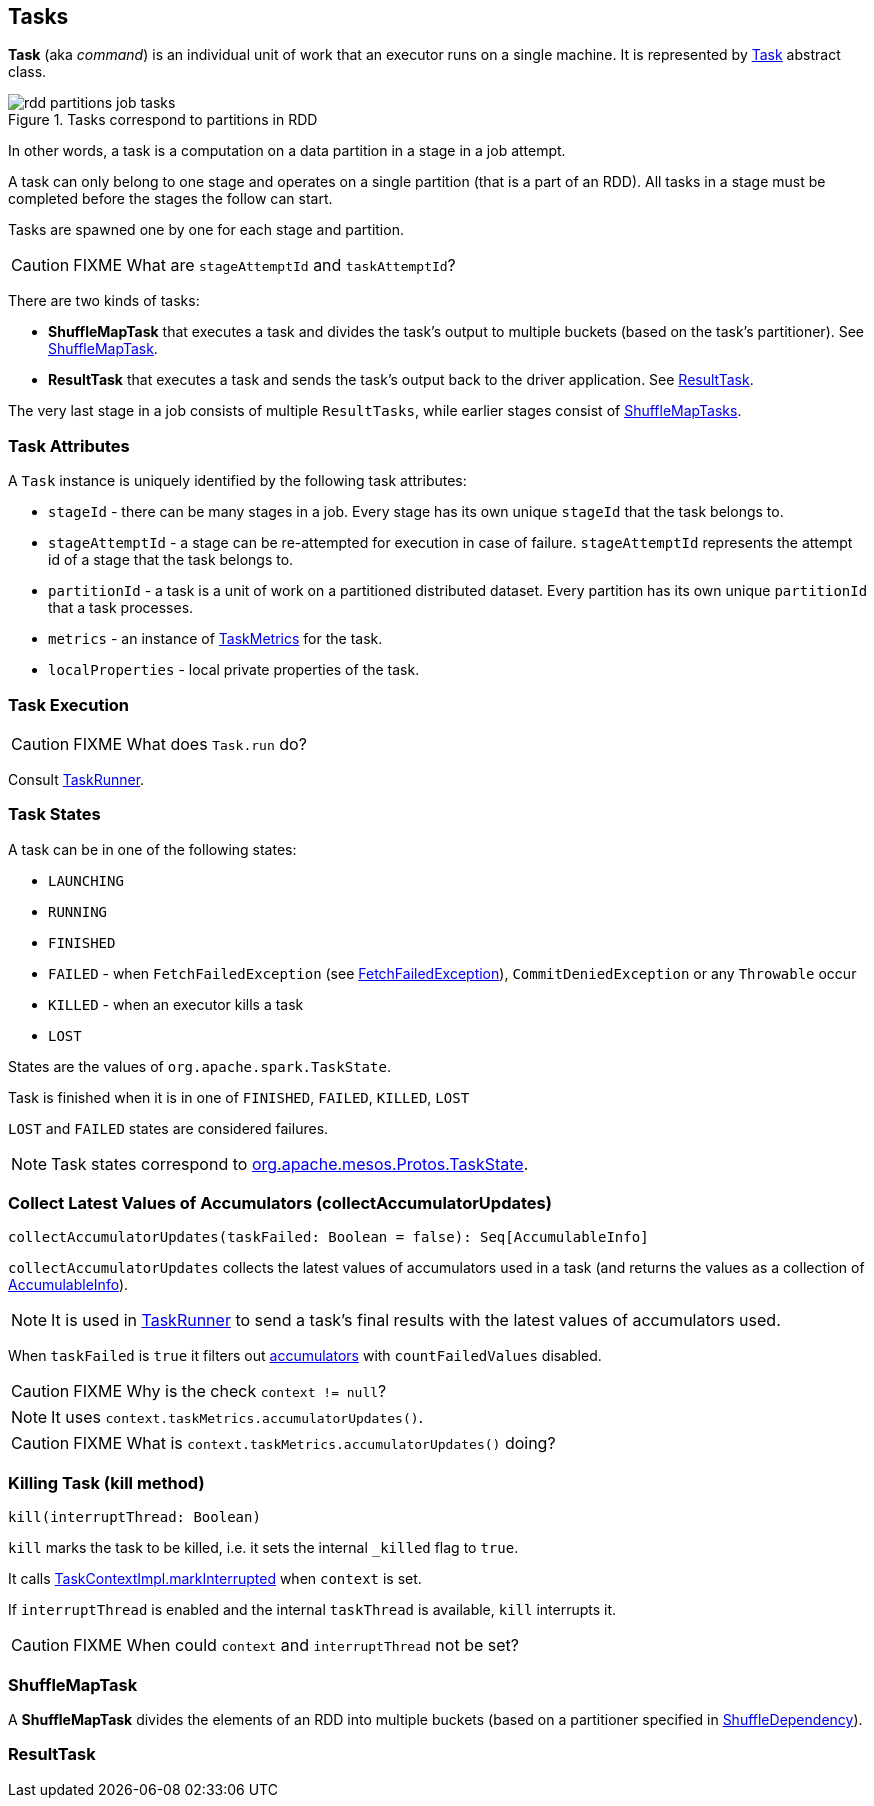 == Tasks

*Task*  (aka _command_) is an individual unit of work that an executor runs on a single machine. It is represented by <<Task, Task>> abstract class.

.Tasks correspond to partitions in RDD
image::images/rdd-partitions-job-tasks.png[align="center"]

In other words, a task is a computation on a data partition in a stage in a job attempt.

A task can only belong to one stage and operates on a single partition (that is a part of an RDD). All tasks in a stage must be completed before the stages the follow can start.

Tasks are spawned one by one for each stage and partition.

CAUTION: FIXME What are `stageAttemptId` and `taskAttemptId`?

There are two kinds of tasks:

* *ShuffleMapTask* that executes a task and divides the task's output to multiple buckets (based on the task's partitioner). See <<shufflemaptask, ShuffleMapTask>>.
* *ResultTask* that executes a task and sends the task's output back to the driver application. See <<ResultTask, ResultTask>>.

The very last stage in a job consists of multiple `ResultTasks`, while earlier stages consist of <<shufflemaptask, ShuffleMapTasks>>.

=== [[attributes]] Task Attributes

A `Task` instance is uniquely identified by the following task attributes:

* `stageId` - there can be many stages in a job. Every stage has its own unique `stageId` that the task belongs to.

* `stageAttemptId` - a stage can be re-attempted for execution in case of failure. `stageAttemptId` represents the attempt id of a stage that the task belongs to.

* `partitionId` - a task is a unit of work on a partitioned distributed dataset. Every partition has its own unique `partitionId` that a task processes.

* `metrics` - an instance of link:spark-taskscheduler-taskmetrics.adoc[TaskMetrics] for the task.

* `localProperties` - local private properties of the task.

=== [[execution]] Task Execution

CAUTION: FIXME What does `Task.run` do?

Consult link:spark-executor-taskrunner.adoc[TaskRunner].

=== [[states]] Task States

A task can be in one of the following states:

* `LAUNCHING`
* `RUNNING`
* `FINISHED`
* `FAILED` - when `FetchFailedException` (see link:spark-executor.adoc#FetchFailedException[FetchFailedException]), `CommitDeniedException` or any `Throwable` occur
* `KILLED` - when an executor kills a task
* `LOST`

States are the values of `org.apache.spark.TaskState`.

Task is finished when it is in one of `FINISHED`, `FAILED`, `KILLED`, `LOST`

`LOST` and `FAILED` states are considered failures.

NOTE: Task states correspond to https://github.com/apache/mesos/blob/master/include/mesos/mesos.proto[org.apache.mesos.Protos.TaskState].

=== [[collectAccumulatorUpdates]] Collect Latest Values of Accumulators (collectAccumulatorUpdates)

[source, scala]
----
collectAccumulatorUpdates(taskFailed: Boolean = false): Seq[AccumulableInfo]
----

`collectAccumulatorUpdates` collects the latest values of accumulators used in a task (and returns the values as a collection of link:spark-accumulators.adoc#AccumulableInfo[AccumulableInfo]).

NOTE: It is used in link:spark-executor-taskrunner.adoc[TaskRunner] to send a task's final results with the latest values of accumulators used.

When `taskFailed` is `true` it filters out link:spark-accumulators.adoc[accumulators] with `countFailedValues` disabled.

CAUTION: FIXME Why is the check `context != null`?

NOTE: It uses `context.taskMetrics.accumulatorUpdates()`.

CAUTION: FIXME What is `context.taskMetrics.accumulatorUpdates()` doing?

=== [[kill]] Killing Task (kill method)

[source, scala]
----
kill(interruptThread: Boolean)
----

`kill` marks the task to be killed, i.e. it sets the internal `_killed` flag to `true`.

It calls link:spark-taskscheduler-taskcontext.adoc#markInterrupted[TaskContextImpl.markInterrupted] when `context` is set.

If `interruptThread` is enabled and the internal `taskThread` is available, `kill` interrupts it.

CAUTION: FIXME When could `context` and `interruptThread` not be set?

=== [[ShuffleMapTask]][[shufflemaptask]] ShuffleMapTask

A *ShuffleMapTask* divides the elements of an RDD into multiple buckets (based on a partitioner specified in link:spark-rdd-dependencies.adoc#ShuffleDependency[ShuffleDependency]).

=== [[ResultTask]] ResultTask
